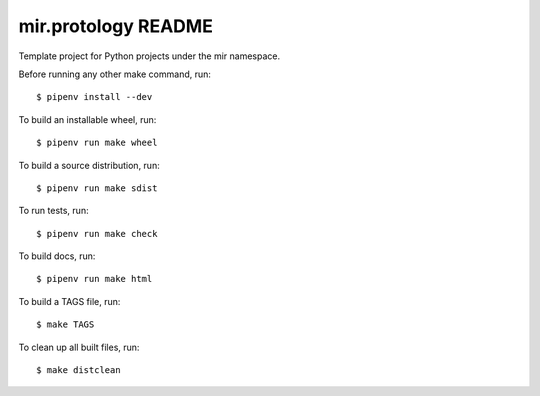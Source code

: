 mir.protology README
====================

.. image:: https://circleci.com/gh/darkfeline/mir.protology.svg?style=shield
   :target: https://circleci.com/gh/darkfeline/mir.protology
   :alt: CircleCI
.. image:: https://codecov.io/gh/darkfeline/mir.protology/branch/master/graph/badge.svg
   :target: https://codecov.io/gh/darkfeline/mir.protology
   :alt: Codecov
.. image:: https://badge.fury.io/py/mir.protology.svg
   :target: https://badge.fury.io/py/mir.protology
   :alt: PyPI Release
.. image:: https://readthedocs.org/projects/mir-protology/badge/?version=latest
   :target: http://mir-protology.readthedocs.io/en/latest/
   :alt: Latest Documentation

Template project for Python projects under the mir namespace.

Before running any other make command, run::

  $ pipenv install --dev

To build an installable wheel, run::

  $ pipenv run make wheel

To build a source distribution, run::

  $ pipenv run make sdist

To run tests, run::

  $ pipenv run make check

To build docs, run::

  $ pipenv run make html

To build a TAGS file, run::

  $ make TAGS

To clean up all built files, run::

  $ make distclean
